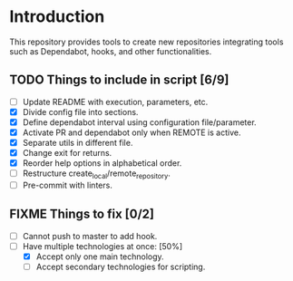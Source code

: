 * Introduction

This repository provides tools to create new repositories integrating
tools such as Dependabot, hooks, and other functionalities.

** TODO Things to include in script [6/9]
  - [ ] Update README with execution, parameters, etc.
  - [X] Divide config file into sections.
  - [X] Define dependabot interval using configuration file/parameter.
  - [X] Activate PR and dependabot only when REMOTE is active.
  - [X] Separate utils in different file.
  - [X] Change exit for returns.
  - [X] Reorder help options in alphabetical order.
  - [ ] Restructure create_local/remote_repository.
  - [ ] Pre-commit with linters.

** FIXME Things to fix [0/2]
  - [ ] Cannot push to master to add hook.
  - [-] Have multiple technologies at once: [50%]
    - [X] Accept only one main technology.
    - [ ] Accept secondary technologies for scripting.
